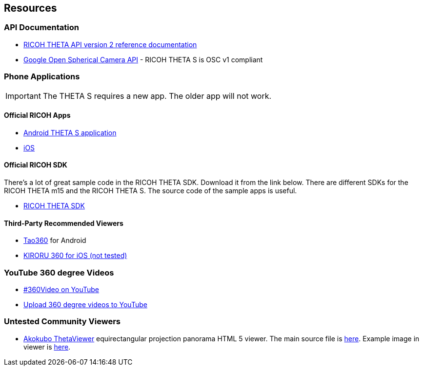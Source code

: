 == Resources

=== API Documentation
* https://developers.theta360.com/en/docs/v2/api_reference/[RICOH THETA API version 2 reference documentation]
* https://developers.google.com/streetview/open-spherical-camera/[Google Open Spherical Camera API] -
RICOH THETA S is OSC v1 compliant

=== Phone Applications
IMPORTANT: The THETA S requires a new app.  The older app will not work.

==== Official RICOH Apps

* https://play.google.com/store/apps/details?id=com.theta360[Android THETA S application]
* https://itunes.apple.com/us/app/id1023254741[iOS]

==== Official RICOH SDK
There's a lot of great sample code in the RICOH THETA SDK.  Download it
from the link below.  There are different SDKs for the RICOH THETA m15 and the RICOH THETA S.
The source code of the sample apps is useful.

* https://developers.theta360.com/en/docs/sdk/download.html[RICOH THETA SDK]

==== Third-Party Recommended Viewers
* https://play.google.com/store/apps/details?id=jp.co.taosoftware.android.sphericalviewer&hl=en[Tao360] for Android
* https://itunes.apple.com/us/app/kiroru-360/id954157416?mt=8[KIRORU 360 for iOS (not tested)]


=== YouTube 360 degree Videos
* https://www.youtube.com/360[#360Video on YouTube]
* https://support.google.com/youtube/answer/6178631?hl=en[Upload 360 degree videos to YouTube]

=== Untested Community Viewers
* https://github.com/akokubo/ThetaViewer[Akokubo ThetaViewer] equirectangular
projection panorama HTML 5 viewer.  The main source file is
https://github.com/akokubo/ThetaViewer/blob/master/src/theta-viewer.js[here].
Example image in viewer is
http://akokubo.github.io/ThetaViewer/demo1.html[here].
